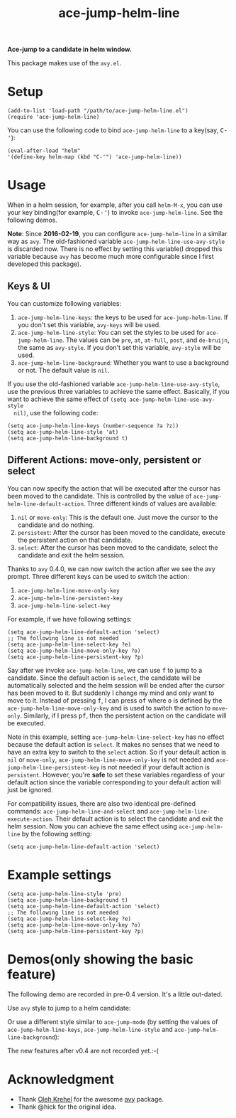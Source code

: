 #+TITLE: ace-jump-helm-line
[[http://melpa.org/#/ace-jump-helm-line][file:http://melpa.org/packages/ace-jump-helm-line-badge.svg]]
[[http://stable.melpa.org/#/ace-jump-helm-line][file:http://stable.melpa.org/packages/ace-jump-helm-line-badge.svg]]

*Ace-jump to a candidate in helm window.*

This package makes use of the =avy.el=.

* Setup
  : (add-to-list 'load-path "/path/to/ace-jump-helm-line.el")
  : (require 'ace-jump-helm-line)

  You can use the following code to bind =ace-jump-helm-line= to a key(say,
  @@html:<kbd>@@C-'@@html:</kbd>@@):
  : (eval-after-load "helm"
  : '(define-key helm-map (kbd "C-'") 'ace-jump-helm-line))

* Usage
  When in a helm session, for example, after you call =helm-M-x=, you can use
  your key binding(for example, @@html:<kbd>@@C-'@@html:</kbd>@@) to invoke
  =ace-jump-helm-line=. See the following demos.

  *Note*: Since *2016-02-19*, you can configure =ace-jump-helm-line= in a
  similar way as =avy=. The old-fashioned variable
  =ace-jump-helm-line-use-avy-style= is discarded now. There is no effect by
  setting this variable(I dropped this variable because =avy= has become much
  more configurable since I first developed this package).

** Keys & UI
  You can customize following variables:
  1. =ace-jump-helm-line-keys=: the keys to be used for =ace-jump-helm-line=. If
     you don't set this variable, =avy-keys= will be used.
  2. =ace-jump-helm-line-style=: You can set the styles to be used for
     =ace-jump-helm-line=. The values can be =pre=, =at=, =at-full=, =post=, and
     =de-bruijn=, the same as =avy-style=. If you don't set this variable,
     =avy-style= will be used.
  3. =ace-jump-helm-line-background=: Whether you want to use a background or
     not. The default value is =nil=.

  If you use the old-fashioned variable =ace-jump-helm-line-use-avy-style=, use
  the previous three variables to achieve the same effect. Basically, if you
  want to achieve the same effect of =(setq ace-jump-helm-line-use-avy-style
  nil)=, use the following code:
  : (setq ace-jump-helm-line-keys (number-sequence ?a ?z))
  : (setq ace-jump-helm-line-style 'at)
  : (setq ace-jump-helm-line-background t)

** Different Actions: move-only, persistent or select
  You can now specify the action that will be executed after the cursor has been
  moved to the candidate. This is controlled by the value of
  =ace-jump-helm-line-default-action=. Three different kinds of values are
  available:
  1. =nil= or =move-only=: This is the default one. Just move the cursor to the
     candidate and do nothing.
  2. =persistent=: After the cursor has been moved to the candidate, execute the
     persistent action on that candidate.
  3. =select=: After the cursor has been moved to the candidate, select the
     candidate and exit the helm session.

  Thanks to =avy= 0.4.0, we can now switch the action after we see the avy
  prompt. Three different keys can be used to switch the action:
  1. =ace-jump-helm-line-move-only-key=
  2. =ace-jump-helm-line-persistent-key=
  3. =ace-jump-helm-line-select-key=

  For example, if we have following settings:
  : (setq ace-jump-helm-line-default-action 'select)
  : ;; The following line is not needed
  : (setq ace-jump-helm-line-select-key ?e)
  : (setq ace-jump-helm-line-move-only-key ?o)
  : (setq ace-jump-helm-line-persistent-key ?p)

  Say after we invoke =ace-jump-helm-line=, we can use
  @@html:<kbd>@@f@@html:</kbd>@@ to jump to a candidate. Since the default
  action is =select=, the candidate will be automatically selected and the helm
  session will be ended after the cursor has been moved to it. But suddenly I
  change my mind and only want to move to it. Instead of pressing
  @@html:<kbd>@@f@@html:</kbd>@@, I can press @@html:<kbd>@@of@@html:</kbd>@@
  where @@html:<kbd>@@o@@html:</kbd>@@ is defined by the
  =ace-jump-helm-line-move-only-key= and is used to switch the action to
  =move-only=. Similarly, if I press @@html:<kbd>@@pf@@html:</kbd>@@, then the
  persistent action on the candidate will be executed.

  Note in this example, setting =ace-jump-helm-line-select-key= has no effect
  because the default action is =select=. It makes no senses that we need to
  have an extra key to switch to the =select= action. So if your default action
  is =nil= or =move-only=, =ace-jump-helm-line-move-only-key= is not needed and
  =ace-jump-helm-line-persistent-key= is not needed if your default action is
  =persistent=. However, you're *safe* to set these variables regardless of your
  default action since the variable corresponding to your default action will
  just be ignored.

  For compatibility issues, there are also two identical pre-defined commands:
  =ace-jump-helm-line-and-select= and =ace-jump-helm-line-execute-action=. Their
  default action is to select the candidate and exit the helm session. Now you
  can achieve the same effect using =ace-jump-helm-line= by the following
  setting:
  : (setq ace-jump-helm-line-default-action 'select)

* Example settings
  : (setq ace-jump-helm-line-style 'pre)
  : (setq ace-jump-helm-line-background t)
  : (setq ace-jump-helm-line-default-action 'select)
  : ;; The following line is not needed
  : (setq ace-jump-helm-line-select-key ?e)
  : (setq ace-jump-helm-line-move-only-key ?o)
  : (setq ace-jump-helm-line-persistent-key ?p)

* Demos(only showing the basic feature)
  The following demo are recorded in pre-0.4 version. It's a little out-dated.

  Use =avy= style to jump to a helm candidate:
  [[./screencasts/avy-jump-style.gif]]

  Or use a different style similar to =ace-jump-mode= (by setting the values of
  =ace-jump-helm-line-keys=, =ace-jump-helm-line-style= and
  =ace-jump-helm-line-background=):
  [[./screencasts/ace-jump-mode-style.gif]]

  The new features after v0.4 are not recorded yet.:-(

* Acknowledgment
  - Thank [[https://github.com/abo-abo/][Oleh Krehel]] for the awesome [[https://github.com/abo-abo/avy][avy]] package.
  - Thank @hick for the original idea.
